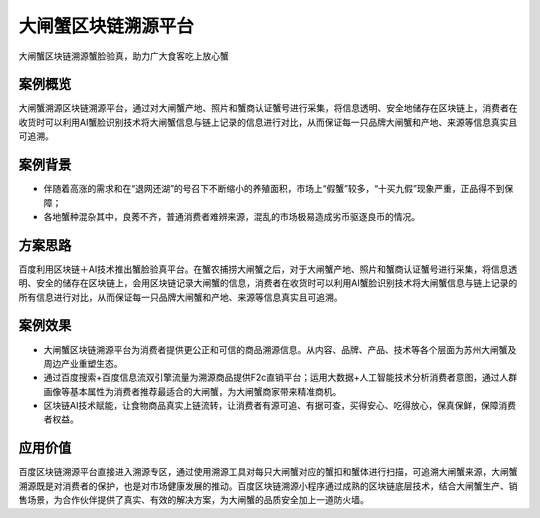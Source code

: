 大闸蟹区块链溯源平台
==============

大闸蟹区块链溯源蟹脸验真，助力广大食客吃上放心蟹

案例概览
------------

大闸蟹溯源区块链溯源平台，通过对大闸蟹产地、照片和蟹商认证蟹号进行采集，将信息透明、安全地储存在区块链上，消费者在收货时可以利用AI蟹脸识别技术将大闸蟹信息与链上记录的信息进行对比，从而保证每一只品牌大闸蟹和产地、来源等信息真实且可追溯。

案例背景
------------

- 伴随着高涨的需求和在“退网还湖”的号召下不断缩小的养殖面积，市场上“假蟹”较多，“十买九假”现象严重，正品得不到保障；
- 各地蟹种混杂其中，良莠不齐，普通消费者难辨来源，混乱的市场极易造成劣币驱逐良币的情况。

方案思路
------------

百度利用区块链＋AI技术推出蟹脸验真平台。在蟹农捕捞大闸蟹之后，对于大闸蟹产地、照片和蟹商认证蟹号进行采集，将信息透明、安全的储存在区块链上，会用区块链记录大闸蟹的信息，消费者在收货时可以利用AI蟹脸识别技术将大闸蟹信息与链上记录的所有信息进行对比，从而保证每一只品牌大闸蟹和产地、来源等信息真实且可追溯。

案例效果
------------

- 大闸蟹区块链溯源平台为消费者提供更公正和可信的商品溯源信息。从内容、品牌、产品、技术等各个层面为苏州大闸蟹及周边产业重塑生态。
- 通过百度搜索+百度信息流双引擎流量为溯源商品提供F2c直销平台；运用大数据+人工智能技术分析消费者意图，通过人群画像等基本属性为消费者推荐最适合的大闸蟹，为大闸蟹商家带来精准商机。
- 区块链AI技术赋能，让食物商品真实上链流转，让消费者有源可追、有据可查，买得安心、吃得放心，保真保鲜，保障消费者权益。

应用价值
------------

百度区块链溯源平台直接进入溯源专区，通过使用溯源工具对每只大闸蟹对应的蟹扣和蟹体进行扫描，可追溯大闸蟹来源，大闸蟹溯源既是对消费者的保护，也是对市场健康发展的推动。百度区块链溯源小程序通过成熟的区块链底层技术，结合大闸蟹生产、销售场景，为合作伙伴提供了真实、有效的解决方案，为大闸蟹的品质安全加上一道防火墙。
